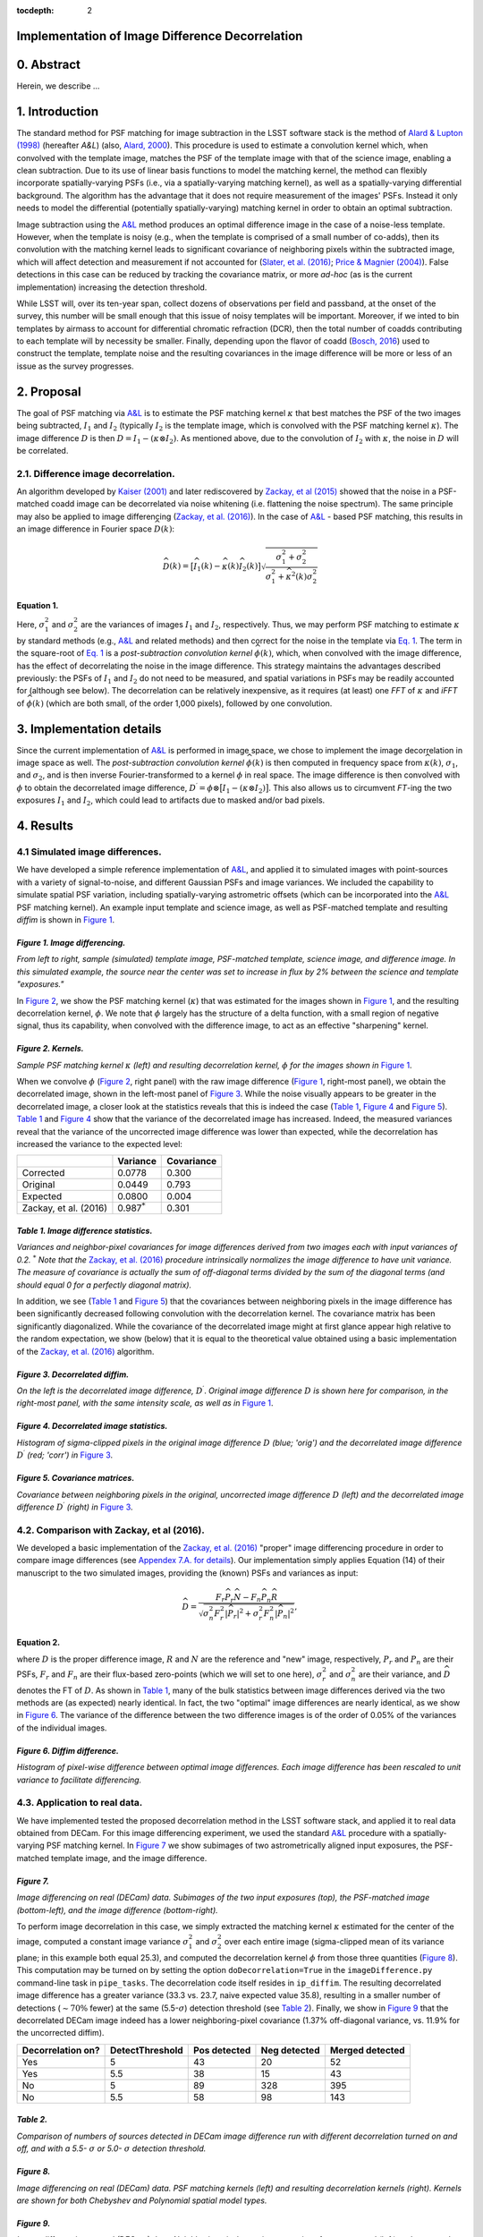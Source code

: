 :tocdepth: 2
Implementation of Image Difference Decorrelation
================================================

.. raw:: html

   <script type="text/javascript" src="http://cdn.mathjax.org/mathjax/latest/MathJax.js?config=default"></script>

0. Abstract
===========

Herein, we describe ...

1. Introduction
===============

The standard method for PSF matching for image subtraction in the LSST
software stack is the method of `Alard & Lupton
(1998) <http://adsabs.harvard.edu/abs/1998ApJ...503..325A>`__ (hereafter
*A&L*) (also, `Alard,
2000 <http://aas.aanda.org/articles/aas/pdf/2000/11/ds8706.pdf%5D>`__).
This procedure is used to estimate a convolution kernel which, when
convolved with the template image, matches the PSF of the template image
with that of the science image, enabling a clean subtraction. Due to its
use of linear basis functions to model the matching kernel, the method
can flexibly incorporate spatially-varying PSFs (i.e., via a
spatially-varying matching kernel), as well as a spatially-varying
differential background. The algorithm has the advantage that it does
not require measurement of the images' PSFs. Instead it only needs to
model the differential (potentially spatially-varying) matching kernel
in order to obtain an optimal subtraction.

Image subtraction using the
`A&L <http://adsabs.harvard.edu/abs/1998ApJ...503..325A>`__ method
produces an optimal difference image in the case of a noise-less
template. However, when the template is noisy (e.g., when the template
is comprised of a small number of co-adds), then its convolution with
the matching kernel leads to significant covariance of neighboring
pixels within the subtracted image, which will affect detection and
measurement if not accounted for (`Slater, et al.
(2016) <http://dmtn-006.lsst.io>`__; `Price & Magnier
(2004) <Pan-STARRS%20Image%20Processing%20Pipeline:%20PSF-Matching%20for%20Subtraction%20and%20Stacking>`__).
False detections in this case can be reduced by tracking the covariance
matrix, or more *ad-hoc* (as is the current implementation) increasing
the detection threshold.

While LSST will, over its ten-year span, collect dozens of observations
per field and passband, at the onset of the survey, this number will be
small enough that this issue of noisy templates will be important.
Moreover, if we inted to bin templates by airmass to account for
differential chromatic refraction (DCR), then the total number of coadds
contributing to each template will by necessity be smaller. Finally,
depending upon the flavor of coadd (`Bosch,
2016 <http://dmtn-015.lsst.io>`__) used to construct the template,
template noise and the resulting covariances in the image difference
will be more or less of an issue as the survey progresses.

2. Proposal
===========

The goal of PSF matching via
`A&L <http://adsabs.harvard.edu/abs/1998ApJ...503..325A>`__ is to
estimate the PSF matching kernel :math:`\kappa` that best matches the
PSF of the two images being subtracted, :math:`I_1` and :math:`I_2`
(typically :math:`I_2` is the template image, which is convolved with
the PSF matching kernel :math:`\kappa`). The image difference :math:`D`
is then :math:`D = I_1 - (\kappa \otimes I_2)`. As mentioned above, due
to the convolution of :math:`I_2` with :math:`\kappa`, the noise in
:math:`D` will be correlated.

2.1. Difference image decorrelation.
------------------------------------

An algorithm developed by `Kaiser
(2001) <Addition%20of%20Images%20with%20Varying%20Seeing.%20PSDC-002-011-xx>`__
and later rediscovered by `Zackay, et al
(2015) <https://arxiv.org/abs/1512.06879>`__ showed that the noise in a
PSF-matched coadd image can be decorrelated via noise whitening (i.e.
flattening the noise spectrum). The same principle may also be applied
to image differencing (`Zackay, et al.
(2016) <https://arxiv.org/abs/1601.02655>`__). In the case of
`A&L <http://adsabs.harvard.edu/abs/1998ApJ...503..325A>`__ - based PSF
matching, this results in an image difference in Fourier space
:math:`\widehat{D}(k)`:

.. math::


   \widehat{D}(k) = \big[ \widehat{I}_1(k) - \widehat{\kappa}(k) \widehat{I}_2(k) \big] \sqrt{ \frac{ \sigma_1^2 + \sigma_2^2}{ \sigma_1^2 + \widehat{\kappa}^2(k) \sigma_2^2}}

Equation 1.
~~~~~~~~~~~

Here, :math:`\sigma_1^2` and :math:`\sigma_2^2` are the variances of
images :math:`I_1` and :math:`I_2`, respectively. Thus, we may perform
PSF matching to estimate :math:`\kappa` by standard methods (e.g.,
`A&L <http://adsabs.harvard.edu/abs/1998ApJ...503..325A>`__ and related
methods) and then correct for the noise in the template via `Eq.
1 <#equation-1>`__. The term in the square-root of `Eq.
1 <#equation-1>`__ is a *post-subtraction convolution kernel*
:math:`\widehat{\phi}(k)`, which, when convolved with the image
difference, has the effect of decorrelating the noise in the image
difference. This strategy maintains the advantages described previously:
the PSFs of :math:`I_1` and :math:`I_2` do not need to be measured, and
spatial variations in PSFs may be readily accounted for (although see
below). The decorrelation can be relatively inexpensive, as it requires
(at least) one *FFT* of :math:`\kappa` and *iFFT* of
:math:`\widehat{\phi}(k)` (which are both small, of the order 1,000
pixels), followed by one convolution.

3. Implementation details
=========================

Since the current implementation of
`A&L <http://adsabs.harvard.edu/abs/1998ApJ...503..325A>`__ is performed
in image space, we chose to implement the image decorrelation in image
space as well. The *post-subtraction convolution kernel*
:math:`\widehat{\phi}(k)` is then computed in frequency space from
:math:`\widehat{\kappa}(k)`, :math:`\sigma_1`, and :math:`\sigma_2`, and
is then inverse Fourier-transformed to a kernel :math:`\phi` in real
space. The image difference is then convolved with :math:`\phi` to
obtain the decorrelated image difference,
:math:`D^\prime = \phi \otimes \big[ I_1 - (\kappa \otimes I_2) \big]`.
This also allows us to circumvent *FT*-ing the two exposures :math:`I_1`
and :math:`I_2`, which could lead to artifacts due to masked and/or bad
pixels.

4. Results
==========

4.1 Simulated image differences.
--------------------------------

We have developed a simple reference implementation of
`A&L <http://adsabs.harvard.edu/abs/1998ApJ...503..325A>`__, and applied
it to simulated images with point-sources with a variety of
signal-to-noise, and different Gaussian PSFs and image variances. We
included the capability to simulate spatial PSF variation, including
spatially-varying astrometric offsets (which can be incorporated into
the `A&L <http://adsabs.harvard.edu/abs/1998ApJ...503..325A>`__ PSF
matching kernel). An example input template and science image, as well
as PSF-matched template and resulting *diffim* is shown in `Figure
1 <#figure-1-image-differencing>`__.

.. figure:: _static/img0.png
   :alt: 

*Figure 1. Image differencing.*
~~~~~~~~~~~~~~~~~~~~~~~~~~~~~~~

*From left to right, sample (simulated) template image, PSF-matched
template, science image, and difference image. In this simulated
example, the source near the center was set to increase in flux by 2%
between the science and template "exposures."*

In `Figure 2 <#figure-2-kernels>`__, we show the PSF matching kernel
(:math:`\kappa`) that was estimated for the images shown in `Figure
1 <#figure-1-image-differencing>`__, and the resulting decorrelation
kernel, :math:`\phi`. We note that :math:`\phi` largely has the
structure of a delta function, with a small region of negative signal,
thus its capability, when convolved with the difference image, to act as
an effective "sharpening" kernel.

|Matching kernel| |Correction kernel|

*Figure 2. Kernels.*
~~~~~~~~~~~~~~~~~~~~

*Sample PSF matching kernel* :math:`\kappa` *(left) and resulting
decorrelation kernel,* :math:`\phi` *for the images shown in* `Figure
1 <#figure-1-image-differencing>`__.

When we convolve :math:`\phi` (`Figure 2 <#figure-2-kernels>`__, right
panel) with the raw image difference (`Figure
1 <#figure-1-image-differencing>`__, right-most panel), we obtain the
decorrelated image, shown in the left-most panel of `Figure
3 <#figure-3-decorrelated-diffim>`__. While the noise visually appears
to be greater in the decorrelated image, a closer look at the statistics
reveals that this is indeed the case (`Table
1 <#table-1-image-difference-statistics>`__, `Figure
4 <#figure-4-decorrelated-image-statistics>`__ and `Figure
5 <#figure-5-covariance-matrices>`__). `Table
1 <#table-1-image-difference-statistics>`__ and `Figure
4 <#figure-4-decorrelated-image-statistics>`__ show that the variance of
the decorrelated image has increased. Indeed, the measured variances
reveal that the variance of the uncorrected image difference was lower
than expected, while the decorrelation has increased the variance to the
expected level:

+-------------------------+---------------------+--------------+
|                         | Variance            | Covariance   |
+=========================+=====================+==============+
| Corrected               | 0.0778              | 0.300        |
+-------------------------+---------------------+--------------+
| Original                | 0.0449              | 0.793        |
+-------------------------+---------------------+--------------+
| Expected                | 0.0800              | 0.004        |
+-------------------------+---------------------+--------------+
| Zackay, et al. (2016)   | 0.987\ :math:`^*`   | 0.301        |
+-------------------------+---------------------+--------------+

*Table 1. Image difference statistics.*
~~~~~~~~~~~~~~~~~~~~~~~~~~~~~~~~~~~~~~~

*Variances and neighbor-pixel covariances for image differences derived
from two images each with input variances of 0.2.* :math:`^*` *Note that
the* `Zackay, et al. (2016) <https://arxiv.org/abs/1601.02655>`__
*procedure intrinsically normalizes the image difference to have unit
variance. The measure of covariance is actually the sum of off-diagonal
terms divided by the sum of the diagonal terms (and should equal 0 for a
perfectly diagonal matrix).*

.. raw:: html

   <!--
   ```python
   %In [1]:
   print sig1, sig2  # Input std. deviation of template and science images
   print 'Corrected:', np.mean(diffim2), np.std(diffim2)
   print 'Original: ', np.mean(diffim1), np.std(diffim1)
   print 'Expected: ', np.sqrt(sig1**2 + sig2**2)
   %Out [1]:
   0.2 0.2
   Corrected: 10.0042330181 0.293237231242
   Original:  9.99913482654 0.211891941431
   Expected:  0.282842712475
   ```
   -->

In addition, we see (`Table 1 <#table-1-image-difference-statistics>`__
and `Figure 5 <#figure-5-covariance-matrices>`__) that the covariances
between neighboring pixels in the image difference has been
significantly decreased following convolution with the decorrelation
kernel. The covariance matrix has been significantly diagonalized. While
the covariance of the decorrelated image might at first glance appear
high relative to the random expectation, we show (below) that it is
equal to the theoretical value obtained using a basic implementation of
the `Zackay, et al. (2016) <https://arxiv.org/abs/1601.02655>`__
algorithm.

.. raw:: html

   <!--
   ```python
   %In [2]:
   print np.nansum(cov2)/np.sum(np.diag(cov2))  # cov2 is the covar. matrix of the corrected image.
   print np.nansum(cov1)/np.sum(np.diag(cov1))  # cov1 is the covar. matrix of the uncorrected image.
   %Out [2]:
   0.300482626371
   0.793176605206
   ```
   -->

.. figure:: _static/img3.png
   :alt: 

*Figure 3. Decorrelated diffim.*
~~~~~~~~~~~~~~~~~~~~~~~~~~~~~~~~

*On the left is the decorrelated image difference,* :math:`D^\prime`.
*Original image difference* :math:`D` *is shown here for comparison, in
the right-most panel, with the same intensity scale, as well as in*
`Figure 1 <#figure-1-image-differencing>`__.

.. figure:: _static/img4.png
   :alt: 

*Figure 4. Decorrelated image statistics.*
~~~~~~~~~~~~~~~~~~~~~~~~~~~~~~~~~~~~~~~~~~

*Histogram of sigma-clipped pixels in the original image difference*
:math:`D` *(blue; 'orig') and the decorrelated image difference*
:math:`D^\prime` *(red; 'corr') in* `Figure
3 <#figure-3-decorrelated-diffim>`__.

|Covariance matrix 1| |Covariance matrix 2|

*Figure 5. Covariance matrices.*
~~~~~~~~~~~~~~~~~~~~~~~~~~~~~~~~

*Covariance between neighboring pixels in the original, uncorrected
image difference* :math:`D` *(left) and the decorrelated image
difference* :math:`D^\prime` *(right) in* `Figure
3 <#figure-3-decorrelated-diffim>`__.

4.2. Comparison with Zackay, et al (2016).
------------------------------------------

We developed a basic implementation of the `Zackay, et al.
(2016) <https://arxiv.org/abs/1601.02655>`__ "proper" image differencing
procedure in order to compare image differences (see `Appendex 7.A. for
details <#a-appendix-a-implementation-of-basic-zackay-et-al-2016-algorithm>`__).
Our implementation simply applies Equation (14) of their manuscript to
the two simulated images, providing the (known) PSFs and variances as
input:

.. math::


   \widehat{D} = \frac{F_r\widehat{P_r}\widehat{N} - F_n\widehat{P_n}\widehat{R}}{\sqrt{\sigma_n^2 F_r^2 \left|\widehat{P_r}\right|^2 + \sigma_r^2 F_n^2 \left|\widehat{P_n}\right|^2}},

Equation 2.
~~~~~~~~~~~

where :math:`D` is the proper difference image, :math:`R` and :math:`N`
are the reference and "new" image, respectively, :math:`P_r` and
:math:`P_n` are their PSFs, :math:`F_r` and :math:`F_n` are their
flux-based zero-points (which we will set to one here),
:math:`\sigma_r^2` and :math:`\sigma_n^2` are their variance, and
:math:`\widehat{D}` denotes the FT of :math:`D`. As shown in `Table
1 <#table-1-image-difference-statistics>`__, many of the bulk statistics
between image differences derived via the two methods are (as expected)
nearly identical. In fact, the two "optimal" image differences are
nearly identical, as we show in `Figure
6 <#figure-6-diffim-difference>`__. The variance of the difference
between the two difference images is of the order of 0.05% of the
variances of the individual images.

.. figure:: _static/img7.png
   :alt: 

*Figure 6. Diffim difference.*
~~~~~~~~~~~~~~~~~~~~~~~~~~~~~~

*Histogram of pixel-wise difference between optimal image differences.
Each image difference has been rescaled to unit variance to facilitate
differencing.*

4.3. Application to real data.
------------------------------

We have implemented tested the proposed decorrelation method in the LSST
software stack, and applied it to real data obtained from DECam. For
this image differencing experiment, we used the standard
`A&L <http://adsabs.harvard.edu/abs/1998ApJ...503..325A>`__ procedure
with a spatially-varying PSF matching kernel. In `Figure
7 <#figure-7>`__ we show subimages of two astrometrically aligned input
exposures, the PSF-matched template image, and the image difference.

.. figure:: _static/img8.png
   :alt: 

*Figure 7.*
~~~~~~~~~~~

*Image differencing on real (DECam) data. Subimages of the two input
exposures (top), the PSF-matched image (bottom-left), and the image
difference (bottom-right).*

To perform image decorrelation in this case, we simply extracted the
matching kernel :math:`\kappa` estimated for the center of the image,
computed a constant image variance :math:`\sigma_1^2` and
:math:`\sigma_2^2` over each entire image (sigma-clipped mean of its
variance plane; in this example both equal 25.3), and computed the
decorrelation kernel :math:`\phi` from those three quantities (`Figure
8 <#figure-8>`__). This computation may be turned on by setting the
option ``doDecorrelation=True`` in the ``imageDifference.py``
command-line task in ``pipe_tasks``. The decorrelation code itself
resides in ``ip_diffim``. The resulting decorrelated image difference
has a greater variance (33.3 vs. 23.7, naive expected value 35.8),
resulting in a smaller number of detections (:math:`\sim 70\%` fewer) at
the same (5.5-:math:`\sigma`) detection threshold (see `Table
2 <#table-2>`__). Finally, we show in `Figure 9 <#figure-9>`__ that the
decorrelated DECam image indeed has a lower neighboring-pixel covariance
(1.37% off-diagonal variance, vs. 11.9% for the uncorrected diffim).

+---------------------+-------------------+----------------+----------------+-------------------+
| Decorrelation on?   | DetectThreshold   | Pos detected   | Neg detected   | Merged detected   |
+=====================+===================+================+================+===================+
| Yes                 | 5                 | 43             | 20             | 52                |
+---------------------+-------------------+----------------+----------------+-------------------+
| Yes                 | 5.5               | 38             | 15             | 43                |
+---------------------+-------------------+----------------+----------------+-------------------+
| No                  | 5                 | 89             | 328            | 395               |
+---------------------+-------------------+----------------+----------------+-------------------+
| No                  | 5.5               | 58             | 98             | 143               |
+---------------------+-------------------+----------------+----------------+-------------------+

*Table 2.*
~~~~~~~~~~

*Comparison of numbers of sources detected in DECam image difference run
with different decorrelation turned on and off, and with a 5.5-*
:math:`\sigma` *or 5.0-* :math:`\sigma` *detection threshold.*

|image4| |image5|

*Figure 8.*
~~~~~~~~~~~

*Image differencing on real (DECam) data. PSF matching kernels (left)
and resulting decorrelation kernels (right). Kernels are shown for both
Chebyshev and Polynomial spatial model types.*

.. figure:: _static/img11.png
   :alt: 

*Figure 9.*
~~~~~~~~~~~

*Image differencing on real (DECam) data. Neighboring pixel covariance
matrices for uncorrected (left) and corrected (right) image difference.*

5. Conclusions and future work
==============================

Some conclusions are going to go here.

5.2. Effects of diffim decorrelation on detection and measurement
-----------------------------------------------------------------

Some info is going to go here.

5.1. Accounting for spatial variations in noise and matching kernel
-------------------------------------------------------------------

Some info is going to go here.

6. References
=============

Some references are going to go here. Perhaps.

7. Appendix
===========

7.A. Appendix A. Implementation of basic Zackay et al. (2016) algorithm.
------------------------------------------------------------------------

.. code:: python

    def performZackay(R, N, P_r, P_n, sig1, sig2):
        from scipy.fftpack import fft2, ifft2, ifftshift

        F_r = F_n = 1.  # Don't worry about flux scaling here.
        P_r_hat = fft2(P_r)
        P_n_hat = fft2(P_n)
        d_hat_numerator = (F_r * P_r_hat * fft2(N) - F_n * P_n_hat * fft2(R))
        d_hat_denom = np.sqrt((sig1**2 * F_r**2 * np.abs(P_r_hat)**2) + (sig2**2 * F_n**2 * np.abs(P_n_hat)**2))
        d_hat = d_hat_numerator / d_hat_denom

        d = ifft2(d_hat)
        D = ifftshift(d.real)
        return D

7.B. Appendix B. Notebooks and code
-----------------------------------

All figures in this document and related code are from notebooks in `the
diffimTests github
repository <https://github.com/lsst-dm/diffimTests>`__, in particular,
`this <https://github.com/lsst-dm/diffimTests/blob/master/14.%20Test%20Lupton(ZOGY)%20post%20convolution%20kernel%20on%20simulated%20(noisy)%202-D%20data%20with%20a%20variable%20source-updated.ipynb>`__,
`this <https://github.com/lsst-dm/diffimTests/blob/master/13.%20compare%20L(ZOGY)%20and%20ZOGY%20diffims%20and%20PSFs.ipynb>`__,
and
`this <https://github.com/lsst-dm/diffimTests/blob/master/17.%20Do%20it%20in%20the%20stack%20with%20real%20data.ipynb>`__
one.

.. |Matching kernel| image:: _static/img1.png
.. |Correction kernel| image:: _static/img2.png
.. |Covariance matrix 1| image:: _static/img5.png
.. |Covariance matrix 2| image:: _static/img6.png
.. |image4| image:: _static/img9.png
.. |image5| image:: _static/img10.png
